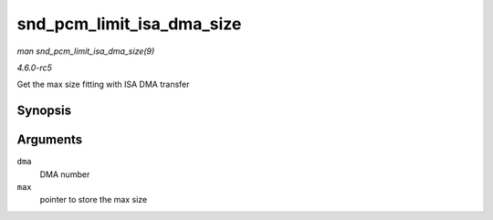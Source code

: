 .. -*- coding: utf-8; mode: rst -*-

.. _API-snd-pcm-limit-isa-dma-size:

==========================
snd_pcm_limit_isa_dma_size
==========================

*man snd_pcm_limit_isa_dma_size(9)*

*4.6.0-rc5*

Get the max size fitting with ISA DMA transfer


Synopsis
========

.. c:function:: void snd_pcm_limit_isa_dma_size( int dma, size_t * max )

Arguments
=========

``dma``
    DMA number

``max``
    pointer to store the max size


.. ------------------------------------------------------------------------------
.. This file was automatically converted from DocBook-XML with the dbxml
.. library (https://github.com/return42/sphkerneldoc). The origin XML comes
.. from the linux kernel, refer to:
..
.. * https://github.com/torvalds/linux/tree/master/Documentation/DocBook
.. ------------------------------------------------------------------------------
